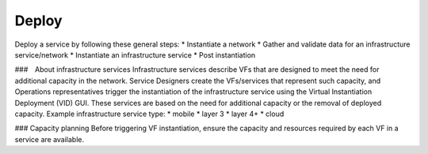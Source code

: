 Deploy
=================

Deploy a service by following these general steps:
* Instantiate a network
* Gather and validate data for an infrastructure service/network
* Instantiate an infrastructure service
* Post instantiation

###　About infrastructure services
Infrastructure services describe VFs that are designed to meet the need for additional capacity in the network. Service Designers create the VFs/services that represent such capacity, and Operations representatives trigger the instantiation of the infrastructure service using the Virtual Instantiation Deployment (VID) GUI. These services are based on the need for additional capacity or the removal of deployed capacity.
Example infrastructure service type:
* mobile
* layer 3
* layer 4+
* cloud

### Capacity planning
Before triggering VF instantiation, ensure the capacity and resources required by each VF in a service are available.


